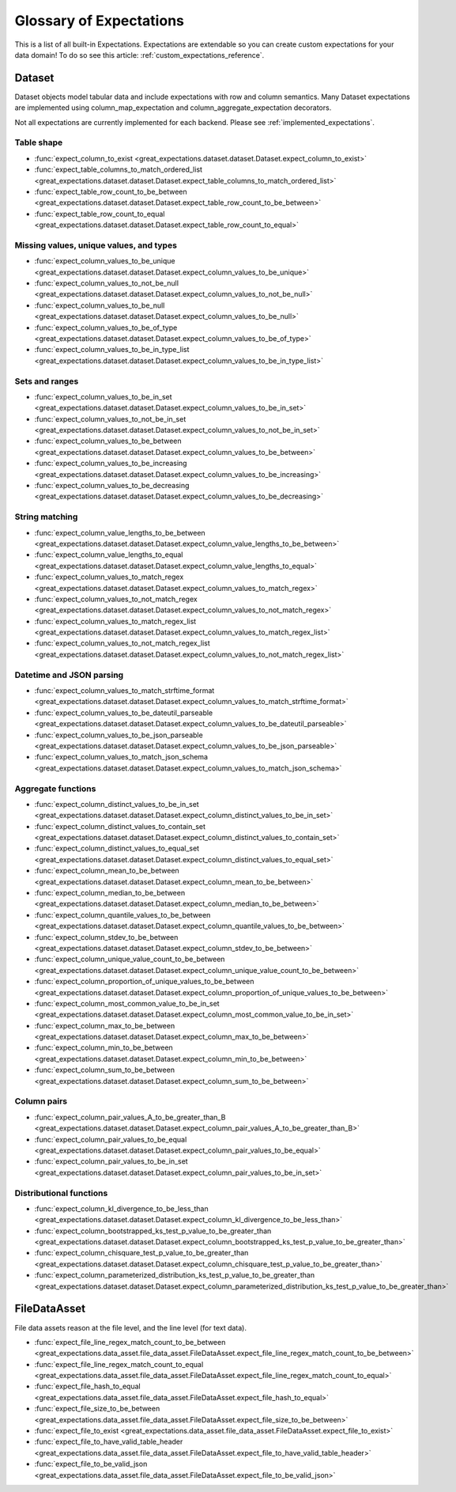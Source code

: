 .. _expectation_glossary:

################################
Glossary of Expectations
################################

This is a list of all built-in Expectations. Expectations are extendable so you
can create custom expectations for your data domain! To do so see this article:
:ref:`custom_expectations_reference`.

*********
Dataset
*********

Dataset objects model tabular data and include expectations with row and column semantics. Many Dataset expectations
are implemented using column_map_expectation and column_aggregate_expectation decorators.

Not all expectations are currently implemented for each backend. Please see :ref:`implemented_expectations`.

Table shape
=============================================

* :func:`expect_column_to_exist <great_expectations.dataset.dataset.Dataset.expect_column_to_exist>`
* :func:`expect_table_columns_to_match_ordered_list <great_expectations.dataset.dataset.Dataset.expect_table_columns_to_match_ordered_list>`
* :func:`expect_table_row_count_to_be_between <great_expectations.dataset.dataset.Dataset.expect_table_row_count_to_be_between>`
* :func:`expect_table_row_count_to_equal <great_expectations.dataset.dataset.Dataset.expect_table_row_count_to_equal>`

Missing values, unique values, and types
=============================================

* :func:`expect_column_values_to_be_unique <great_expectations.dataset.dataset.Dataset.expect_column_values_to_be_unique>`
* :func:`expect_column_values_to_not_be_null <great_expectations.dataset.dataset.Dataset.expect_column_values_to_not_be_null>`
* :func:`expect_column_values_to_be_null <great_expectations.dataset.dataset.Dataset.expect_column_values_to_be_null>`
* :func:`expect_column_values_to_be_of_type <great_expectations.dataset.dataset.Dataset.expect_column_values_to_be_of_type>`
* :func:`expect_column_values_to_be_in_type_list <great_expectations.dataset.dataset.Dataset.expect_column_values_to_be_in_type_list>`

Sets and ranges
=============================================

* :func:`expect_column_values_to_be_in_set <great_expectations.dataset.dataset.Dataset.expect_column_values_to_be_in_set>`
* :func:`expect_column_values_to_not_be_in_set <great_expectations.dataset.dataset.Dataset.expect_column_values_to_not_be_in_set>`
* :func:`expect_column_values_to_be_between <great_expectations.dataset.dataset.Dataset.expect_column_values_to_be_between>`
* :func:`expect_column_values_to_be_increasing <great_expectations.dataset.dataset.Dataset.expect_column_values_to_be_increasing>`
* :func:`expect_column_values_to_be_decreasing <great_expectations.dataset.dataset.Dataset.expect_column_values_to_be_decreasing>`


String matching
=============================================

* :func:`expect_column_value_lengths_to_be_between <great_expectations.dataset.dataset.Dataset.expect_column_value_lengths_to_be_between>`
* :func:`expect_column_value_lengths_to_equal <great_expectations.dataset.dataset.Dataset.expect_column_value_lengths_to_equal>`
* :func:`expect_column_values_to_match_regex <great_expectations.dataset.dataset.Dataset.expect_column_values_to_match_regex>`
* :func:`expect_column_values_to_not_match_regex <great_expectations.dataset.dataset.Dataset.expect_column_values_to_not_match_regex>`
* :func:`expect_column_values_to_match_regex_list <great_expectations.dataset.dataset.Dataset.expect_column_values_to_match_regex_list>`
* :func:`expect_column_values_to_not_match_regex_list <great_expectations.dataset.dataset.Dataset.expect_column_values_to_not_match_regex_list>`

Datetime and JSON parsing
=============================================

* :func:`expect_column_values_to_match_strftime_format <great_expectations.dataset.dataset.Dataset.expect_column_values_to_match_strftime_format>`
* :func:`expect_column_values_to_be_dateutil_parseable <great_expectations.dataset.dataset.Dataset.expect_column_values_to_be_dateutil_parseable>`
* :func:`expect_column_values_to_be_json_parseable <great_expectations.dataset.dataset.Dataset.expect_column_values_to_be_json_parseable>`
* :func:`expect_column_values_to_match_json_schema <great_expectations.dataset.dataset.Dataset.expect_column_values_to_match_json_schema>`

Aggregate functions
=============================================

* :func:`expect_column_distinct_values_to_be_in_set <great_expectations.dataset.dataset.Dataset.expect_column_distinct_values_to_be_in_set>`
* :func:`expect_column_distinct_values_to_contain_set <great_expectations.dataset.dataset.Dataset.expect_column_distinct_values_to_contain_set>`
* :func:`expect_column_distinct_values_to_equal_set <great_expectations.dataset.dataset.Dataset.expect_column_distinct_values_to_equal_set>`
* :func:`expect_column_mean_to_be_between <great_expectations.dataset.dataset.Dataset.expect_column_mean_to_be_between>`
* :func:`expect_column_median_to_be_between <great_expectations.dataset.dataset.Dataset.expect_column_median_to_be_between>`
* :func:`expect_column_quantile_values_to_be_between <great_expectations.dataset.dataset.Dataset.expect_column_quantile_values_to_be_between>`
* :func:`expect_column_stdev_to_be_between <great_expectations.dataset.dataset.Dataset.expect_column_stdev_to_be_between>`
* :func:`expect_column_unique_value_count_to_be_between <great_expectations.dataset.dataset.Dataset.expect_column_unique_value_count_to_be_between>`
* :func:`expect_column_proportion_of_unique_values_to_be_between <great_expectations.dataset.dataset.Dataset.expect_column_proportion_of_unique_values_to_be_between>`
* :func:`expect_column_most_common_value_to_be_in_set <great_expectations.dataset.dataset.Dataset.expect_column_most_common_value_to_be_in_set>`
* :func:`expect_column_max_to_be_between <great_expectations.dataset.dataset.Dataset.expect_column_max_to_be_between>`
* :func:`expect_column_min_to_be_between <great_expectations.dataset.dataset.Dataset.expect_column_min_to_be_between>`
* :func:`expect_column_sum_to_be_between <great_expectations.dataset.dataset.Dataset.expect_column_sum_to_be_between>`

Column pairs
=============================================
* :func:`expect_column_pair_values_A_to_be_greater_than_B <great_expectations.dataset.dataset.Dataset.expect_column_pair_values_A_to_be_greater_than_B>`
* :func:`expect_column_pair_values_to_be_equal <great_expectations.dataset.dataset.Dataset.expect_column_pair_values_to_be_equal>`
* :func:`expect_column_pair_values_to_be_in_set <great_expectations.dataset.dataset.Dataset.expect_column_pair_values_to_be_in_set>`

Distributional functions
=============================================

* :func:`expect_column_kl_divergence_to_be_less_than <great_expectations.dataset.dataset.Dataset.expect_column_kl_divergence_to_be_less_than>`
* :func:`expect_column_bootstrapped_ks_test_p_value_to_be_greater_than <great_expectations.dataset.dataset.Dataset.expect_column_bootstrapped_ks_test_p_value_to_be_greater_than>`
* :func:`expect_column_chisquare_test_p_value_to_be_greater_than <great_expectations.dataset.dataset.Dataset.expect_column_chisquare_test_p_value_to_be_greater_than>`
* :func:`expect_column_parameterized_distribution_ks_test_p_value_to_be_greater_than <great_expectations.dataset.dataset.Dataset.expect_column_parameterized_distribution_ks_test_p_value_to_be_greater_than>`

******************
FileDataAsset
******************

File data assets reason at the file level, and the line level (for text data).

* :func:`expect_file_line_regex_match_count_to_be_between <great_expectations.data_asset.file_data_asset.FileDataAsset.expect_file_line_regex_match_count_to_be_between>`
* :func:`expect_file_line_regex_match_count_to_equal <great_expectations.data_asset.file_data_asset.FileDataAsset.expect_file_line_regex_match_count_to_equal>`
* :func:`expect_file_hash_to_equal <great_expectations.data_asset.file_data_asset.FileDataAsset.expect_file_hash_to_equal>`
* :func:`expect_file_size_to_be_between <great_expectations.data_asset.file_data_asset.FileDataAsset.expect_file_size_to_be_between>`
* :func:`expect_file_to_exist <great_expectations.data_asset.file_data_asset.FileDataAsset.expect_file_to_exist>`
* :func:`expect_file_to_have_valid_table_header <great_expectations.data_asset.file_data_asset.FileDataAsset.expect_file_to_have_valid_table_header>`
* :func:`expect_file_to_be_valid_json <great_expectations.data_asset.file_data_asset.FileDataAsset.expect_file_to_be_valid_json>`